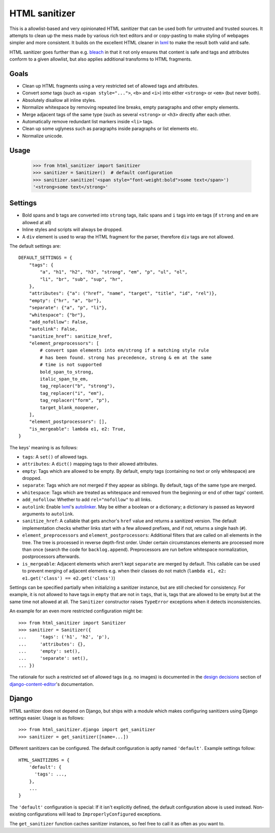 ==============
HTML sanitizer
==============

.. image:: https://travis-ci.org/matthiask/html-sanitizer.svg?branch=master
    :target: https://travis-ci.org/matthiask/html-sanitizer

This is a allowlist-based and very opinionated HTML sanitizer that
can be used both for untrusted and trusted sources. It attempts to clean
up the mess made by various rich text editors and or copy-pasting to
make styling of webpages simpler and more consistent. It builds on the
excellent HTML cleaner in lxml_ to make the result both valid and safe.

HTML sanitizer goes further than e.g. bleach_ in that it not only
ensures that content is safe and tags and attributes conform to a given
allowlist, but also applies additional transforms to HTML fragments.

Goals
=====

- Clean up HTML fragments using a very restricted set of allowed tags
  and attributes.
- Convert *some* tags (such as ``<span style="...">``, ``<b>`` and
  ``<i>``) into either ``<strong>`` or ``<em>`` (but never both).
- Absolutely disallow all inline styles.
- Normalize whitespace by removing repeated line breaks, empty
  paragraphs and other empty elements.
- Merge adjacent tags of the same type (such as several ``<strong>`` or
  ``<h3>`` directly after each other.
- Automatically remove redundant list markers inside ``<li>`` tags.
- Clean up some uglyness such as paragraphs inside paragraphs or list
  elements etc.
- Normalize unicode.

Usage
=====

    >>> from html_sanitizer import Sanitizer
    >>> sanitizer = Sanitizer()  # default configuration
    >>> sanitizer.sanitize('<span style="font-weight:bold">some text</span>')
    '<strong>some text</strong>'

Settings
========

- Bold spans and ``b`` tags are converted into ``strong`` tags, italic
  spans and ``i`` tags into ``em`` tags (if ``strong`` and ``em`` are
  allowed at all)
- Inline styles and scripts will always be dropped.
- A ``div`` element is used to wrap the HTML fragment for the parser,
  therefore ``div`` tags are not allowed.

The default settings are::

    DEFAULT_SETTINGS = {
        "tags": {
            "a", "h1", "h2", "h3", "strong", "em", "p", "ul", "ol",
            "li", "br", "sub", "sup", "hr",
        },
        "attributes": {"a": ("href", "name", "target", "title", "id", "rel")},
        "empty": {"hr", "a", "br"},
        "separate": {"a", "p", "li"},
        "whitespace": {"br"},
        "add_nofollow": False,
        "autolink": False,
        "sanitize_href": sanitize_href,
        "element_preprocessors": [
            # convert span elements into em/strong if a matching style rule
            # has been found. strong has precedence, strong & em at the same
            # time is not supported
            bold_span_to_strong,
            italic_span_to_em,
            tag_replacer("b", "strong"),
            tag_replacer("i", "em"),
            tag_replacer("form", "p"),
            target_blank_noopener,
        ],
        "element_postprocessors": [],
        "is_mergeable": lambda e1, e2: True,
    }

The keys' meaning is as follows:

- ``tags``: A ``set()`` of allowed tags.
- ``attributes``: A ``dict()`` mapping tags to their allowed attributes.
- ``empty``: Tags which are allowed to be empty. By default, empty tags
  (containing no text or only whitespace) are dropped.
- ``separate``: Tags which are not merged if they appear as siblings. By
  default, tags of the same type are merged.
- ``whitespace``: Tags which are treated as whitespace and removed from
  the beginning or end of other tags' content.
- ``add_nofollow``: Whether to add ``rel="nofollow"`` to all links.
- ``autolink``: Enable lxml_'s autolinker_. May be either a boolean or a
  dictionary; a dictionary is passed as keyword arguments to
  ``autolink``.
- ``sanitize_href``: A callable that gets anchor's ``href`` value and
  returns a sanitized version. The default implementation checks whether
  links start with a few allowed prefixes, and if not, returns a single
  hash (``#``).
- ``element_preprocessors`` and ``element_postprocessors``: Additional
  filters that are called on all elements in the tree. The tree is
  processed in reverse depth-first order. Under certain circumstances
  elements are processed more than once (search the code for
  ``backlog.append``). Preprocessors are run before whitespace
  normalization, postprocessors afterwards.
- ``is_mergeable``: Adjacent elements which aren't kept ``separate`` are
  merged by default. This callable can be used to prevent merging of
  adjacent elements e.g. when their classes do not match
  (``lambda e1, e2: e1.get('class') == e2.get('class')``)

Settings can be specified partially when initializing a sanitizer
instance, but are still checked for consistency. For example, it is not
allowed to have tags in ``empty`` that are not in ``tags``, that is,
tags that are allowed to be empty but at the same time not allowed at
all. The ``Sanitizer`` constructor raises ``TypeError`` exceptions when
it detects inconsistencies.

An example for an even more restricted configuration might be::

    >>> from html_sanitizer import Sanitizer
    >>> sanitizer = Sanitizer({
    ...     'tags': ('h1', 'h2', 'p'),
    ...     'attributes': {},
    ...     'empty': set(),
    ...     'separate': set(),
    ... })

The rationale for such a restricted set of allowed tags (e.g. no
images) is documented in the `design decisions`_ section of
django-content-editor_'s documentation.

Django
======

HTML sanitizer does not depend on Django, but ships with a module which
makes configuring sanitizers using Django settings easier. Usage is as
follows::

    >>> from html_sanitizer.django import get_sanitizer
    >>> sanitizer = get_sanitizer([name=...])

Different sanitizers can be configured. The default configuration is
aptly named ``'default'``. Example settings follow::

    HTML_SANITIZERS = {
        'default': {
          'tags': ...,
        },
        ...
    }

The ``'default'`` configuration is special: If it isn't explicitly
defined, the default configuration above is used instead. Non-existing
configurations will lead to ``ImproperlyConfigured`` exceptions.

The ``get_sanitizer`` function caches sanitizer instances, so feel free
to call it as often as you want to.


.. _bleach: https://bleach.readthedocs.io/
.. _Django: https://www.djangoproject.com/
.. _django-content-editor: http://django-content-editor.readthedocs.io/
.. _FeinCMS: https://pypi.python.org/pypi/FeinCMS
.. _feincms-cleanse: https://pypi.python.org/pypi/feincms-cleanse
.. _design decisions: http://django-content-editor.readthedocs.io/en/latest/#design-decisions
.. _lxml: http://lxml.de/
.. _autolinker: http://lxml.de/api/lxml.html.clean-module.html


